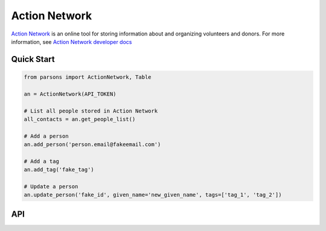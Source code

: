 Action Network
==========

`Action Network <https://www.https://actionnetwork.org/.com>`_ is an online tool for storing information
about and organizing volunteers and donors. For more information, see `Action Network developer docs <https://actionnetwork.org/docs>`_

***********
Quick Start
***********

.. code-block:: python
	
	from parsons import ActionNetwork, Table

	an = ActionNetwork(API_TOKEN)

	# List all people stored in Action Network
	all_contacts = an.get_people_list()

	# Add a person
	an.add_person('person.email@fakeemail.com')

	# Add a tag
	an.add_tag('fake_tag')

	# Update a person
	an.update_person('fake_id', given_name='new_given_name', tags=['tag_1', 'tag_2'])

***
API
***
.. autoclass :: parsons.ActionNetwork
   :inherited-members:
